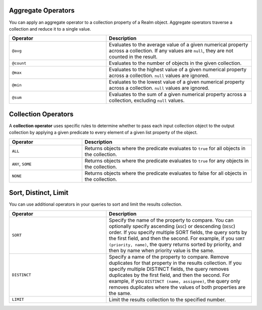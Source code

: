 Aggregate Operators
```````````````````

You can apply an aggregate operator to a collection property of a Realm
object. Aggregate operators traverse a collection and reduce it to a
single value.

.. list-table::
   :header-rows: 1
   :widths: 40 60

   * - Operator
     - Description

   * - | ``@avg``
     - Evaluates to the average value of a given numerical property across a collection.
       If any values are ``null``, they are not counted in the result.

   * - | ``@count``
     - Evaluates to the number of objects in the given collection.

   * - | ``@max``
     - Evaluates to the highest value of a given numerical property across a collection.
       ``null`` values are ignored.

   * - | ``@min``
     - Evaluates to the lowest value of a given numerical property across a collection.
       ``null`` values are ignored.

   * - | ``@sum``
     - Evaluates to the sum of a given numerical property across a collection,
       excluding ``null`` values.

.. example::

   These examples all query for projects containing tasks that meet 
   this criteria:

   - Projects with average task priority above 5.
   - Projects with a task whose priority is less than 5.
   - Projects with a task whose priority is greater than 5.
   - Projects with more than 5 tasks.
   - Projects with long-running tasks.

   .. literalinclude:: /examples/generated/realm-query-language/realm-query-language.codeblock.aggregate-operators.js
      :language: javascript

Collection Operators
````````````````````

A **collection operator** uses specific rules to determine whether
to pass each input collection object to the output
collection by applying a given predicate to every element of
a given list property of
the object.

.. list-table::
   :header-rows: 1
   :widths: 30 70

   * - Operator
     - Description

   * - ``ALL``
     - Returns objects where the predicate evaluates to ``true`` for all objects in the collection.

   * - ``ANY``, ``SOME``
     - Returns objects where the predicate evaluates to ``true`` for any objects in the collection.

   * - ``NONE``
     - Returns objects where the predicate evaluates to false for all objects in the collection.


.. example::

   We use the query engine's collection operators to find:

   - Projects with no complete tasks.
   - Projects with any top priority tasks.

   .. literalinclude:: /examples/generated/realm-query-language/realm-query-language.codeblock.set-operators.js
      :language: javascript

Sort, Distinct, Limit
`````````````````````

You can use additional operators in your queries to sort and limit the 
results collection.

.. list-table::
   :header-rows: 1
   :widths: 40 60

   * - Operator
     - Description

   * - ``SORT``
     - Specify the name of the property to compare. You can optionally 
       specify ascending (``ASC``) or descending (``DESC``) order.
       If you specify multiple SORT fields, the query sorts by the first
       field, and then the second. For example, if you ``SORT (priority, name)``, 
       the query returns sorted by priority, and then by name when priority
       value is the same.

   * - ``DISTINCT``
     - Specify a name of the property to compare. Remove duplicates 
       for that property in the results collection. If you specify multiple 
       DISTINCT fields, the query removes duplicates by the first field, and 
       then the second. For example, if you ``DISTINCT (name, assignee)``, 
       the query only removes duplicates where the values of both properties
       are the same.

   * - ``LIMIT``
     - Limit the results collection to the specified number.

.. example::

   We use the query engine's sort, distinct, and limit operators to find: 
   
   - Tasks where the assignee is Ali

     - Sorted by priority in descending order
     - Enforcing uniqueness by name
     - Limiting the results to 5 tasks

   .. literalinclude:: /examples/generated/realm-query-language/realm-query-language.codeblock.sort-distinct-limit.js
      :language: javascript
